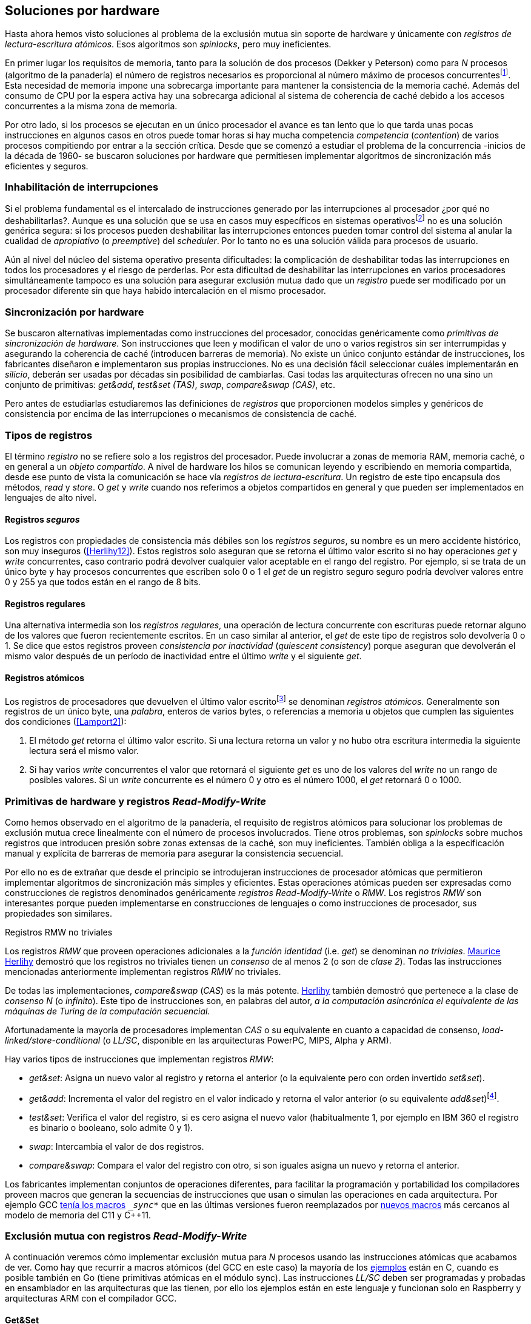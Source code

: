 [[hardware]]
== Soluciones por hardware
Hasta ahora hemos visto soluciones al problema de la exclusión mutua sin soporte de hardware y únicamente con _registros de lectura-escritura atómicos_. Esos algoritmos son _spinlocks_, pero muy ineficientes.

En primer lugar los requisitos de memoria, tanto para la solución de dos procesos (Dekker y Peterson) como para _N_ procesos (algoritmo de la panadería) el número de registros necesarios es proporcional al número máximo de procesos concurrentesfootnote:[Está demostrado (<<Herlihy12>>) que dichos algoritmos son óptimos en cuestión de espacio]. Esta necesidad de memoria impone una sobrecarga importante para mantener la consistencia de la memoria caché. Además del consumo de CPU por la espera activa hay una sobrecarga adicional al sistema de coherencia de caché debido a los accesos concurrentes a la misma zona de memoria.

Por otro lado, si los procesos se ejecutan en un único procesador el avance es tan lento que lo que tarda unas pocas instrucciones en algunos casos en otros puede tomar horas si hay mucha competencia _competencia_ (_contention_) de varios procesos compitiendo por entrar a la sección crítica. Desde que se comenzó a estudiar el problema de la concurrencia -inicios de la década de 1960- se buscaron soluciones por hardware que permitiesen implementar algoritmos de sincronización más eficientes y seguros.


=== Inhabilitación de interrupciones
Si el problema fundamental es el intercalado de instrucciones generado por las interrupciones al procesador ¿por qué no deshabilitarlas?. Aunque es una solución que se usa en casos muy específicos en sistemas operativosfootnote:[Como +local_irq_disable()+ o +local_irq_enable()+ en Linux.] no es una solución genérica segura: si los procesos pueden deshabilitar las interrupciones entonces pueden tomar control del sistema al anular la cualidad de _apropiativo_ (o _preemptive_) del _scheduler_. Por lo tanto no es una solución válida para procesos de usuario.

Aún al nivel del núcleo del sistema operativo presenta dificultades: la complicación de deshabilitar todas las interrupciones en todos los procesadores y el riesgo de perderlas. Por esta dificultad de deshabilitar las interrupciones en varios procesadores simultáneamente tampoco es una solución para asegurar exclusión mutua dado que un _registro_ puede ser modificado por un procesador diferente sin que haya habido intercalación en el mismo procesador.

=== Sincronización por hardware
Se buscaron alternativas implementadas como instrucciones del procesador, conocidas genéricamente como _primitivas de sincronización de hardware_. Son instrucciones que leen y modifican el valor de uno o varios registros sin ser interrumpidas y asegurando la coherencia de caché (introducen barreras de memoria). No existe un único conjunto estándar de instrucciones, los fabricantes diseñaron e implementaron sus propias instrucciones. No es una decisión fácil seleccionar cuáles implementarán en _silicio_, deberán ser usadas por décadas sin posibilidad de cambiarlas. Casi todas las arquitecturas ofrecen no una sino un conjunto de primitivas: _get&add_, _test&set (TAS)_, _swap_, _compare&swap (CAS)_, etc.

Pero antes de estudiarlas estudiaremos las definiciones de _registros_ que proporcionen modelos simples y genéricos de consistencia por encima de las interrupciones o mecanismos de consistencia de caché.

=== Tipos de registros
El término _registro_ no se refiere solo a los registros del procesador. Puede involucrar a zonas de memoria RAM, memoria caché, o en general a un _objeto compartido_. A nivel de hardware los hilos se comunican leyendo y escribiendo en memoria compartida, desde ese punto de vista la comunicación se hace vía _registros de lectura-escritura_. Un registro de este tipo encapsula dos métodos, _read_ y _store_. O _get_ y _write_ cuando nos referimos a objetos compartidos en general y que pueden ser implementados en lenguajes de alto nivel.

[[safe_register]]
==== Registros _seguros_
Los registros con propiedades de consistencia más débiles son los _registros seguros_, su nombre es un mero accidente histórico, son muy inseguros (<<Herlihy12>>). Estos registros solo aseguran que se retorna el último valor escrito si no hay operaciones _get_ y _write_ concurrentes, caso contrario podrá devolver cualquier valor aceptable en el rango del registro. Por ejemplo, si se trata de un único byte y hay procesos concurrentes que escriben solo 0 o 1 el _get_ de un registro seguro seguro podría devolver valores entre 0 y 255 ya que todos están en el rango de 8 bits.

==== Registros regulares
Una alternativa intermedia son los _registros regulares_, una operación de lectura concurrente con escrituras puede retornar alguno de los valores que fueron recientemente escritos. En un caso similar al anterior, el _get_ de este tipo de registros solo devolvería 0 o 1. Se dice que estos registros proveen _consistencia por inactividad_ (_quiescent consistency_) porque aseguran que devolverán el mismo valor después de un período de inactividad entre el último _write_ y el siguiente _get_.

[[atomic_register]]
==== Registros atómicos
Los registros de procesadores que devuelven el último valor escritofootnote:[Los que supusimos para las variables de los algoritmos de exclusión mutua previos.] se denominan _registros atómicos_. Generalmente son registros de un único byte, una _palabra_, enteros de varios bytes, o referencias a memoria u objetos que cumplen las siguientes dos condiciones (<<Lamport2>>):

1. El método _get_ retorna el último valor escrito. Si una lectura retorna un valor y no hubo otra escritura intermedia la siguiente lectura será el mismo valor.

2. Si hay varios _write_ concurrentes el valor que retornará el siguiente _get_ es uno de los valores del _write_ no un rango de posibles valores. Si un _write_ concurrente es el número 0 y otro es el número 1000, el _get_ retornará 0 o 1000.

[[RMW]]
=== Primitivas de hardware y registros _Read-Modify-Write_
Como hemos observado en el algoritmo de la panadería, el requisito de registros atómicos para solucionar los problemas de exclusión mutua crece linealmente con el número de procesos involucrados. Tiene otros problemas, son _spinlocks_ sobre muchos registros que introducen presión sobre zonas extensas de la caché, son muy ineficientes. También obliga a la especificación manual y explícita de barreras de memoria para asegurar la consistencia secuencial.

Por ello no es de extrañar que desde el principio se introdujeran instrucciones de procesador atómicas que permitieron implementar algoritmos de sincronización más simples y eficientes. Estas operaciones atómicas pueden ser expresadas como construcciones de registros denominados genéricamente _registros Read-Modify-Write_ o _RMW_. Los registros _RMW_ son interesantes porque pueden implementarse en construcciones de lenguajes o como instrucciones de procesador, sus propiedades son similares.


[[consensus]]
.Registros RMW no triviales
****

Los registros _RMW_ que proveen operaciones adicionales a la _función identidad_ (i.e. _get_) se denominan _no triviales_. <<Herlihy91,  Maurice Herlihy>> demostró que los registros no triviales tienen un _consenso_ de al menos 2 (o son de _clase 2_). Todas las instrucciones mencionadas anteriormente implementan registros _RMW_ no triviales.

De todas las implementaciones, _compare&swap_ (_CAS_) es la más potente. <<Herlihy91, Herlihy>> también demostró que pertenece a la clase de _consenso N_ (o _infinito_). Este tipo de instrucciones son, en palabras del autor, _a la computación asincrónica el equivalente de las máquinas de Turing de la computación secuencial_.

Afortunadamente la mayoría de procesadores implementan _CAS_ o su equivalente en cuanto a capacidad de consenso, _load-linked/store-conditional_ (o _LL/SC_, disponible en las arquitecturas PowerPC, MIPS, Alpha y ARM).

****

Hay varios tipos de instrucciones que implementan registros _RMW_:

////
 - _get_: Retorna el valor del registro, se denomina también _función identidad_, por sí misma no tiene utilidad alguna pero es parte.
////
- _get&set_: Asigna un nuevo valor al registro y retorna el anterior (o la equivalente pero con orden invertido _set&set_).

- _get&add_: Incrementa el valor del registro en el valor indicado y retorna el valor anterior (o su equivalente _add&set_)footnote:[Algunos macros también ofrecen _get&sub_ o _sub&set_, idénticas a sumar un valor negativo.].

- _test&set_: Verifica el valor del registro, si es cero asigna el nuevo valor (habitualmente 1, por ejemplo en IBM 360 el registro es binario o booleano, solo admite 0 y 1).

- _swap_: Intercambia el valor de dos registros.

- _compare&swap_: Compara el valor del registro con otro, si son iguales asigna un nuevo y retorna el anterior.


Los fabricantes implementan conjuntos de operaciones diferentes, para facilitar la programación y portabilidad los compiladores proveen macros que generan la secuencias de instrucciones que usan o simulan las operaciones en cada arquitectura. Por ejemplo GCC <<Atomics, tenía los macros>> `__sync_*` que en las últimas versiones fueron reemplazados por <<Atomics_C11, nuevos macros>> más cercanos al modelo de memoria del C11 y C++11.


=== Exclusión mutua con registros _Read-Modify-Write_

A continuación veremos cómo implementar exclusión mutua para _N_ procesos usando las instrucciones atómicas que acabamos de ver. Como hay que recurrir a macros atómicos (del GCC en este caso) la mayoría de los <<code_hardware, ejemplos>> están en C, cuando es posible también en Go (tiene primitivas atómicas en el módulo +sync+). Las instrucciones _LL/SC_ deben ser programadas y probadas en ensamblador en las arquitecturas que las tienen, por ello los ejemplos están en este lenguaje y funcionan solo en Raspberry y arquitecturas ARM con el compilador GCC.

==== Get&Set
Se usa una variable global +mutex+ que estará inicializada a cero que indica que no hay procesos en la sección crítica. En la entrada de la sección crítica se almacena 1 y se verifica si el valor anterior era 0 (es decir, no había ningún proceso en la sección crítica). Si es diferente a cero esperará en un bucle hasta que lo sea.

La función +lock+ es la entrada a la sección crítica y +unlock+ la salida.

[source,python]
----
        mutex = 0

def lock():
    while getAndSet(mutex, 1) != 0:
        pass

def unlock():
    mutex = 0
----

El <<getAndSet, código en C>> está implementado con el macro `__atomic_exchange_n`. A pesar de su nombre no es la instrucción _swap_ sino un equivalente de _get&set_.

==== Get&Add

Se puede implementar exclusión mutua con un algoritmo muy similar al de la panadería, cada proceso obtiene un número y espera a su turno, solo que esta vez la obtención del _siguiente número_ es atómica y por lo tanto no se necesita un array ni un bucle para controles adicionales.

Requiere dos variables, +number+ para el siguiente número y +turn+ para indicar a qué número le corresponde entrar a la sección crítica.

[source,python]
----
        number = 0
        turn = 0

def lock():
    """ current is a local variable """
    current = getAndAdd(number, 1)
    while current != turn:
        pass

def unlock():
    getAndAdd(turn, 1)
----

[[get_and_add_ticket]]
El <<getAndAdd, código en C>> está implementado con el macro `__atomic_fetch_add` y <<gocounter_get_and_add_go, en Go>> con +atomic.AddUint32+.footnote:[Estrictamente no es _get&add_ sino _add&Get_, devuelve el valor después de sumar, pero son equivalentes, solo hay que cambiar la inicialización de la variable turn.] A diferencia de la implementación con _get&set_, ésta asegura que no se producen esperas infinitas ya que el número que selecciona cada proceso es único y creciente (aunque hay que tener en cuenta que el valor de +number+ llegará a un máximo y rotará). Los _spinlocks_ de este tipo son también <<ticket_lock, llamados _ticket locks_>> y son muy usados en el núcleo de Linux, aseguran que no se producen esperas infinitas y que los procesos entran a la sección crítica en orden FIFO (_fairness_).



==== Test&Set
La instrucción _test&set_ o _TAS_ fue la instrucción más usada para control de concurrencia hasta la década de 1970, cuando fue reemplazada por operaciones que permiten niveles (_clase_) de consenso más elevados. La implementación consiste de una variable entera binaria (o _booleana_) que puede tomar valores 0 y 1.

La instrucción solo recibe un argumento, la dirección de memoria. Si el valor de la dirección de memoria es 0 le asigna 1 y retorna 1 (o _true_), caso contrario retorna 0 (o _false).

[source,python]
----
def testAndSet(register):
    if register == 0:
        register = 1
        return 0

    return 1
----

La implementación de exclusión mutua con _TAS_ es muy similar a _get&set_:

[source,python]
----
        mutex = 0

def lock():
    while testAndSet(mutex) == 0:
        pass

def unlock():
    mutex = 0
----

<<testAndSet, El código en C>> está implementado con el macro +__atomic_test_and_set+.


==== Swap
Esta instrucción intercambia atómicamente dos posiciones de memoria, usualmente enteros de 32 o 64 bitsfootnote:[No todas las arquitecturas la tienen, en Intel es +XCHG+ para enteros de 32 bits.]. El algoritmo de la instrucción:

[source,python]
----
def swap(register1, register2):
    tmp = register1
    register1 = register2
    register2 = tmp
----

El algoritmo de exclusión mutua con _swap_ es similar al _TAS_ solo que el valor anterior de +mutex+ se verifica ahora en la variable local que se usó para el intercambio:

[source,python]
----
        mutex = 0

def lock():
    local = 1
    while local != 0:
        swap(mutex, local)

def unlock():
    mutex = 0
----

La <<counter_swap_c, implementación en C>> es con el macro `__atomic_exchange`. <<gocounter_swap_go, En Go>> se pueden usar las funciones atómicas implementadas en el paquete +sync/atomic+, por ejemplo con +atomic.SwapInt32+ footnote:[Esta función no estaba disponible en Go para ARM hasta 2013, si la pruebas en una Raspberry asegúrate de tener una versión de Go moderna.].

==== Compare&Swap

Esta instrucción, o _CAS_, es la más comúnfootnote:[Es la que se usa en la arquitectura Intel/AMD.] y la que provee el mayor _nivel de consenso_ (ver nota <<consensus>>)footnote:[Aunque sufre el _problema ABA_.]. La instrucción trabaja con tres argumentos:

Registro:: La dirección de memoria cuyo valor se comparará y asignará un nuevo valor si corresponde.

Nuevo valor:: El valor que se asignará al registro si cumple con la condición.

Valor a comparar:: Si el valor del registro es igual a éste entonces se le asignará el nuevo valor, de lo contrario se copia el valor actual del _registro_ a la posición de memoria del _nuevo valor_ anteriorfootnote:[Es decir, se copia en el sentido inverso.].


En la versión modernafootnote:[En los <<Atomics, antiguos macros de GCC>> las instrucciones equivalentes son +\__sync_bool_compare_and_swap+ y +__sync_val_compare_and_swap+ respectivamente. La diferencia fundamental es que no se modifica el registro del valor a comparar.] de macros atómicos las dos versiones son +\__atomic_compare_exchange_n+ y +__atomic_compare_exchange+, ambas retornan un booleano si se pudo hacer el cambio, lo único que cambia es la forma de los parámetros (en el último caso son todos punteros). El algoritmo de la instrucción es:

[source,python]
----
def compareAndSwap(register, expected, desired):
    if registro == expected:
        registro = desired
        return True
    else:
        expected = register
        return False
----


La implementación de exclusión mutua <<counter_compare_and_swap_c, en C>> es sencilla, se necesita una variable local porque hay que pasar un puntero. Si +mutex+ vale cero (no hay procesos en la sección crítica) se asigna uno y puede continuar. En caso de que no haya podido asignar porque +mutex+ valía uno volverá a intentarlo en un bucle:

[source,python]
----
        mutex = 0

def lock():
    local = 0
    while not compareAndSwap(mutex, local, 1):
        local = 0

def unlock():
    mutex = 0
----

La instrucción +CompareAndSwapInt32+ en <<gocounter_compare_and_swap_go, en Go>> es algo diferente y más similar al antiguo macro de GCC, los argumentos del valor _esperado_ y el _nuevo_ no se pasan por puntero sino por valor:

[source,go]
----
func lock() {
    for ! atomic.CompareAndSwapInt32(&mutex, 0, 1) {}
}
----


===== El problema ABA
_CAS_ tiene un defecto conocido y estudiado, el _problema ABA_. Aunque no se presenta en algoritmos sencillos como el de exclusión mutua sino en casos de intercalados más complejos: un proceso lee el valor _A_ y cede la CPU a otro proceso, otro modifica el registro con el valor _B_ y vuelve a poner el mismo valor _A_ antes que el primero se vuelva a ejecutar. Éste ejecutará la instrucción _CAS_ sin haber detectado el cambio.

[[free_lock_stack]]
Un caso práctico con implementación de _pilas concurrentes sin bloqueo_ (_free-lock stacks_). La estructura +node+ tiene un puntero al siguiente elemento (+next+) y a una estructura que guarda los datos (o +payload+, su estructura interna nos es irrelevante):

[[struct_node]]
[source, c]
----
struct node {
    struct node *next;
    struct node_data data;
};
----

Las funciones +push+ y +pop+ agregan y quitan elementos de la pila. +Push+ recibe como argumentos el puntero a la variable cabecera de la pila y el puntero al nodo a añadir, +pop+ el puntero a la cabeza de la pila y devuelve el puntero al primer elemento de la pila o +NULL+ si está vacía. A continuación el código en C simplificado de ambas funciones.


[source, c]
----
void push(struct node **head, struct node *e) {
    e->next = *head;                  <1>
    while (! CAS(head, &e->next, &e); <2>
}
----
<1> El nodo siguiente al nodo a insertar será el apuntado por la cabecera.
<2> Si la cabecera no fue modificada se hará el cambio y apuntará al nuevo nodo +e+. Si por el contrario +head+ fue modificada, el nuevo valor de +head+ se copia a +e->next+ (apuntará al elemento nuevo que apuntaba +head+) y se volverá a intentar. Cuando se haya podido hacer el _swap_ +head+ apuntará correctamente a +e+ y +e->next+ al elemento que estaba antes.

[source, c]
----
struct node *pop(struct node **head) {
    struct node *result, *orig;

    orig = *head;
    do {
        if (! orig) {
            return NULL;              <1>
        }
    } while (! CAS(head, &orig, &orig->next)); <2>

    return orig;                      <3>
}
----
<1> Si es +NULL+ la pila está vacía y retorna el mismo valor.
<2> Si la cabecera apuntaba a un nodo y no fue modificada se hará el cambio y la cabecera apuntará al siguiente nodo. Si por el contrario fue modificada se hará una copia del último valor a +orig+ y se volverá a intentar.
<3> Se retorna el puntero al nodo que antes apuntaba la cabecera.

Este algoritmo es correcto para gestionar una pila concurrente pero solo si es imposible eliminar un nodo y volver a insertar otro nuevo con la misma dirección de memoria. Con _CAS_ es no se puede saber si otro proceso ha modificado y vuelto a insertar el mismo valor que copiado antes (en este caso +orig+). Supongamos una pila con tres nodos que comienzan en la direcciones 10, 20 y 30:

+head => [10] => [20] => [30]+

El proceso _P1_ acaba de ejecutar +orig = *head+ dentro de _pop_ y es interrumpido. Otro u otros procesos eliminan dos elementos de la pila:

+head => [30]+

Ahora uno de ellos inserta un nuevo nodo con una dirección de memoria ya usada previamente:

+head => [10] => [30]+

Cuando _P1_ continúe su ejecución _CAS_ hará el cambio ya que la dirección es también 10. El problema es que era una copia antigua que apuntaba antes a +[20]+ por lo que dejará la cabecera apuntando a un nodo que ya no existe y los siguientes habrán quedado _descolgados_ de la pila:

+head => ¿20?    [30]+

Este caso es muy habitual si se usa +malloc+ para cada nuevo nodo que se inserta y luego el +free+ cuando lo eliminamos de la listafootnote:[Las implementaciones de +malloc+ suelen reusar las direcciones de los elementos que acaban de ser liberados.]. [[stack_cas_malloc]]El siguiente <<stack_cas_malloc_c, programa en C>> usa estas funciones en cuatro hilos diferentes, cada uno de ellos ejecuta repetidamente el siguiente código:

[source, c]
----
e = malloc(sizeof(struct node));
e->data.tid = tid;
e->data.c = i;
push(&head, e);           <1>
e = pop(&head);           <2>
if (e) {
    e->next = NULL;       <3>
    free(e);
} else {
    puts("Error, empty"); <4>
}
----
<1> Se añade el elemento nuevo a la pila, su memoria de fue obtenida con el +malloc+ de la línea anterior.
<2> Inmediatamente se lo elimina de la lista. El resultado nunca debería ser +NULL+ ya que siempre debería haber al menos un elemento: todos los hilos primero agregan y luego lo quitan.
<3> Antes de liberar la memoria del elemento recién eliminado se pone +next+ en +NULL+. No debería hacer falta pero lo hacemos por seguridad y para que observéis claramente que los errores son por el problema ABA.
<4> Si no pudo obtener un elemento de la lista es un error y lo indicamos.

Si lo ejecutáis veréis que en todos los casos da el error de la pila vacía y/o de error por intentar liberar dos veces la misma memoria.

----
Error, stack empty
*** Error in `./stack_cas_malloc': free(): invalid pointer: 0x00007fcc700008b0 ***
Aborted (core dumped)
----

En sistemas con un único procesador quizás necesites de varias ejecuciones o aumentar el número de operaciones en la constante +OPERATIONS+ para que el error se manifieste. Es uno de los problemas inherentes de la programación concurrente, a veces la probabilidad de que ocurra el error es muy baja y hace más difícil detectarlos. En este caso en particular hay que saber que existe el problema ABA y darse cuenta que se podría presentar.

Algunas implementaciones de +malloc+ no retornan las direcciones usadas recientemente por lo que quizás no observes el error de doble liberación del mismo puntero. Se puede forzar al reuso de direcciones recientes mediante una segunda pila.

[[cas_double_stack]] En vez de liberar la memoria de los nodos con el +free+ los insertamos en una segunda lista +free_nodes+, los nodos que se eliminan de la lista +head+ son insertados en la lista de libres. En vez de asignar memoria con +malloc+ cada vez que se crea un nuevo nodo se busca primero de la lista de libres y se lo reusa. <<stack_cas_freelist_c, El programa>> ejecutará repetidamente el siguiente código:


[source, c]
----
e = pop(&free_nodes);     <1>
if (! e) {
    e = malloc(sizeof(struct node)); <2>
    printf("malloc\n");
}
e->data.tid = tid;
e->data.c = i;
push(&head, e);           <3>
e = pop(&head);           <4>
if (e) {
    push(&free_nodes, e); <5>
} else {
    printf("Error, stack empty\n"); <6>
}
----
<1> Obtiene un nodo de la lista de libres.
<2> La lista de libres estaba vacía, se solicita memoria. En la siguiente línea se imprime, debería haber como máximo tantos +malloc+ como hilos.
<3> Se agrega el elemento a la pila de +head+.
<4> Se elimina un elemento de la pila de +head+.
<5> Se se pudo obtener el elemento se agrega el elemento a la pila de libres.
<6> La lista estaba vacía, es un error.

La ejecución del programa dará numerosos errores de de la pila vacía y se harán también más +malloc+ de los que debería. Es consecuencia del problema ABA.


[[stack_cas_tagged]]
===== Compare&Swap etiquetado
Una solución para el problema ABA es usar bits adicionales como etiquetas para identificar una _transacción_ (_tagged CAS_). Para ello algunas arquitecturas introdujeron instrucciones _CAS_ que permiten la verificación e intercambio de más de una palabrafootnote:[Los _registros atómicos_ explicados antes.], por ejemplo Intel con las instrucciones +cmpxchg8b+ y +cmpxchg16b+ dobles que permiten trabajar con estructuras de 64 y 128 bits en vez de solo registros atómicos de 32 o 64 bits. En este caso necesitamos hacerlo solo para verificar el intercambio de las cabeceras por lo que usaremos la estructura +node_head+ para ambas.


[source, c]
----
struct node_head {
    struct node *node; <1>
    uintptr_t aba;     <2>
};

struct node_head stack_head; <3>
struct node_head free_nodes;
----
<1> El puntero al nodo que contiene los datos.
<2> Será usada como etiqueta, un contador que se incrementará en cada _transacción_. Es un entero del mismo tamaño que los punteros (32 o 64 bits según la arquitectura),
<3> Los punteros a las pilas no serán un simple puntero sino la estructura con el puntero y la etiqueta.

El código completo en C está en <<stack_cas_tagged_c, stack_cas_tagged.c>>, analicemos el funcionamiento de +push+.

[source, c]
----
void push(struct node_head *head, struct node *e) {
    struct node_head orig, next;

    __atomic_load(head, &orig);  <1>
    do {
        next.aba = orig.aba + 1; <2>
        next.node = e;
        e->next = orig.node;     <3>
    } while (!CAS(head, &orig, &next); <4>
}
----
<1> Al tratarse de una estructura no es un _registro atómico_, mas bien un <<safe_register, _registro seguro_>>, debemos asegurar que se hace una copia atómica de +head+ a +orig+.
<2> +next+ tendrá los datos de +head+ después del _CAS_, en éste se incrementa el valor de +aba+ para indicar una nueva _transacción_.
<3> El nodo siguiente de nuevo nodo es el que está ahora en la cola.
<4> Se intenta el intercambio, solo se hará si tanto el puntero al nodo y el entero +aba+ son idénticos a los copiados en +orig+. Si entre la primera instrucción y la comparación en el +while+ el valor de +head+ fue modificado por otros procesos el valor de +aba+ también habrá cambiado (será mayor) por lo que _CAS_ retornará falso aunque el puntero al nodo sea el mismo.


==== Load-Link/Store-Conditional (_LL/SC_)

_Compare&Swap_ es la más potente de las operaciones atómicas anteriores ya que permite el _consenso_ con infinitos procesos (_consenso de clase N_). En algunas arquitecturas RISCfootnote:[PowerPC, Alpha, MIPS y ARM.] diseñaron una técnica diferente para implementar registros _RMW_, es tan potente que puede emular a cualquiera de las anteriores: el _LL/SC_. De hecho, si se compilan los programas de ejemplos en algunas de esas arquitecturas (por ejemplo en una Raspberry) el compilador habrá reemplazado por llamadas a esas operaciones por una serie de instrucciones con _LL/SC_ que las emulan.

El diseño de _LL/SC_ es muy ingenioso, se basa en dos operaciones diferentes que trabajan en cooperación con la gestión de caché. Una es similar a la tradicional cargar (_load_) una dirección de memoria en un registro: +lwarx+ en PowerPC, +ll+ en MIPS, +ldrex+ en ARM. La otra a la de almacenar (_store_) un registro en una dirección de memoria: +stwc+ en PowerPC, +sc+ en MIPS y +strex+ en ARM. El matiz importante es que ambas están _enlazadas_, la ejecución de la segunda es condicional si el registro objetivo no fue modificado desde la ejecución de la primera.

Veamos como ejemplo el funcionamiento de +ldrex+ y +strex+ de la arquitectura ARM:

+ldrex+:: Carga una dirección de memoria en un registro y _etiqueta_ o marca esa dirección como de _acceso exclusivo_. Luego puede ejecutarse cualquier número de instrucciones hasta el +strex+.

+strex+:: Almacena el valor de un registro en una dirección de memoria pero solo si esa dirección ha sido _reservada_ anteriormente con un +ldrex+ y no ha sido modificada por ningún otro proceso. Las siguiente instrucciones cargan una dirección (indicada por +r0+) en el registro +r1+, hace algunas operaciones sobre este y vuelve a almacenarlo, el la dirección indicada por +r0+ cambió desde la ejecución de +ldrex+ dará un fallo (almacenado en el registro +r2+).

----
ldrex   r1, [r0]     <1>
...
strex   r2, r1, [r0] <2>
----
<1> Carga el contenido de la dirección indicada por +r0+ en el registro +r1+ y marca esa direcciónfootnote:[En ARM se etiqueta en el sistema del _monitor de acceso exclusivo_, en otras arquitecturas se asocia un bit del TLB o de memoria caché.]
<2> Almacena el valor del registro +r1+ en la dirección apuntada por +r0+ si y solo sí esa dirección no fue modificada por otro proceso. Si se almacenó se pone +r2+ en 0 caso contrario en 1.

Vale la pena analizar algunas de las emulaciones de instrucciones atómicas, por ejemplo _get&add_ y _compare&swap_:

.Emulación de _get&add_
----
.L1:
    ldrex   r1, [r0]     <1>
    add     r1, r1, #1   <2>
    strex   r2, r1, [r0] <3>
    cmp     r2, #0
    bne     .L1          <4>
----
<1> Carga la dirección especificada por +r0+ en +r1+.
<2> Incrementa en 1.
<3> Almacena _condicionalmente_ la suma.
<4> Si falló vuelve a intentarlo cargando el nuevo valor.


[[CAS_assembly]]
.Emulación de _compare&swap_
----
    ldr     r0, [r2]     <1>
.L1
    ldrex   r1, [r3]     <2>
    cmp     r1, r0
    bne     .L2          <3>
    strex   lr, ip, [r3] <4>
    cmp     lr, #0
    bne     .L1          <5>
.L2
    ...
----
<1> Carga el contenido de la primera dirección en +r0+.
<2> Carga el contenido de la segunda dirección en +r1+.
<3> El resultado de la comparación es falso, sale del _CAS_.
<4> Intenta almacenar el nuevo valor en la dirección indicada por +r3+ (es decir, hace el _swap_).
<5> Si no se pudo almacenar vuelve a intentarlo.


===== _LL/SC_ y ABA
Las implementaciones en hardware de las instrucciones _LL/SC_ tiene algunos problemas que afectan a la eficiencia. El resultado del _store condicional_ puede retornar erroresfootnote:[No implica que falle el algoritmo implementado, solo que fuerza que se haga otro bucle de lectura y escritura.] _espurios_ por cambios de contexto, emisiones _broadcast_ en el bus de caché, actualizaciones en la misma línea de caché o incluso otras operaciones de lectura o escritura no relacionadas entre el _load_ y el _store_. Por eso la recomendación general es que el fragmento de código dentro de una sección exclusiva sea breve y que se minimicen los almacenamientos a memoria.

La mayor ventaja de las instrucciones _LL/SC_ es que no sufren del problema ABA, el primer cambio ya invalidaría el _store_ condicional posterior. Cuando analizamos el problema ABA vimos cómo se puede reproducir el problema con un <<cas_double_stack, par de colas>>, una para los nodos y la otra para los que quedan libres. El algoritmo usa el macro atómico para _compare&swap_ y cuando se traduce a ensamblador para arquitecturas como ARM se traduce a código que emula el _compare&swap_.

En una arquitectura con _LL/SC_ es mejor implementarlo directamente con esas instrucciones, pero a menos que lo hagas con los compiladores de los fabricantes no contamos con los macros adecuadosfootnote:[Al menos no en GCC.], por lo que debemos recurrir a ensamblador para hacerlo.


[[llsc]]
===== _LL/SC_ en ensamblador nativo
Dividimos el código en dos partes. La de <<stack_llsc_freelist_c, C>> es similar al  ejemplo anterior <<stack_cas_freelist_c, con doble pila>> pero sin la implementación de las funciones +pop+ y +push+. Ambas están implementadas <<stack_llsc_freelist_s, en ensamblador>> de ARMfootnote:[Para que funcione en una Raspberry, agradezco a https://twitter.com/sergiolpascual[Sergio L. Pascual] por ayudarme a mejorar y probar el código.] y trabajan con la misma estructura de la <<safe_register, pila anterior>>.

El código es bastante sencillo de entender, vamos analizar en detalle la función +pop+ por ser la más breve de ambas:

.pop()
----
pop:
    push    {ip, lr}
1:
    ldrex   r1, [r0]     <1>
    cmp     r1, #0
    beq     2f           <2>
    ldr     r2, [r1]     <3>
    strex   ip, r2, [r0] <4>
    cmp     ip, #0
    bne     1b           <5>
2:
    mov     r0, r1       <6>
    pop     {ip, pc}
----
<1> Carga _LL_ del primer argumento de la función (+head+), la dirección del primer elemento de la lista punterofootnote:[Recordad que el primer argumento de la función es la _dirección_ del puntero, es decir un _puntero a puntero_.].
<2> En la línea anterior se compara si es igual a cero, de ser así es porque la cola está vacía, sale del bucle para devolver el puntero +NULL+.
<3> Carga en +r2+ el puntero del siguiente elementofootnote:[Dado que +next+ es el primer campo del nodo su dirección coincide con la del nodo, por eso no hay _desplazamiento_ en el código ensamblador cuando lee o modifica +next+.] de la lista, la dirección de +e->next+ de <<struct_node, la estructura del nodo>>.
<4> Almacena el siguiente elemento en +head+.
<5> Copia el contenido de +r1+ a +r0+, que es el valor devuelto por la función.

Una vez conocidas las características y posibilidades de _LL/SC_ es relativamente sencillo simular las otras operaciones atómicas y quizás aún más sencillo implementar el algoritmo directamente basado en _LL/SC_. La dificultad es que no es habitual contar con macros genéricos debido a que en arquitecturas sin _LL/SC_ es muy complicado simular estas operaciones con instrucciones _CAS_, hay que programarlas en ensamblador para cada plataforma que lo implemente.

Pero si se hace correctamente además de evitar el problema ABA se puede hacer mucho más eficiente. Los siguientes son los tiempos de ejecución de los algoritmos de pilas concurrentes en Raspberry 1 y 2.

[[free_lock_stack_times]]
.Tiempos de ejecución de pila concurrente en Raspberry
[caption=""]
image::free_lock_stacks.png[align="center"]


Con un único procesador del ARMv6 la implementación con _LL/SC nativo_ es más de dos veces más rápido que el siguiente más rápido, que sufre del problema ABAfootnote:[Y por lo tanto incorrecto.] y más de cuatro veces más rápido que la simulación de _CAS etiquetado_. En el más moderno ARMv7l con varios núcleos el _CAS con malloc_ es el más rápido (pero erróneo), la implementación en ensamblador con LL/SC es la siguiente más rápida aunque las diferencias con el _CAS etiquetado_ implementado en C con los macros atómicos de GCC no es tan notable.

=== Recapitulación

En este capítulo hemos visto las instrucciones por hardware esenciales para construir primitivas de sincronización de más alto nivel. Las técnicas que usan estas primitivas -directa o indirectamente- con espera activa se denominan _spinlocks_. Las hemos analizado desde las más básicas hasta las más potentes como _CAS_ y _LL/SC_. Aunque comenzamos solo con el objetivo de resolver el problema fundamental de sincronización entre procesos -exclusión mutua- hemos introducido el uso de las mismas para problemas más sofisticados, como el _CAS etiquetado_ y el uso de _LL/SC_ para gestión de pilas concurrentes sin bloqueo.

No hay instrucciones de hardware unificadas para todas las arquitecturas, tampoco una estandarización a nivel de lenguajes de programación. Esa es la razón por la que los compiladores implementan sus propios _macros atómicos_ que luego son convertidos a  funciones más complejas que simulan a las instrucciones o registros _RMW_ definidos por el macro. Lo vimos claramente con la arquitectura ARM, todas las operaciones se simulan con _LL/SC_. La inversa es más complicada -sino imposible- por lo que habitualmente no se cuentan con esos macrosfootnote:[Salvo los compiladores de los propios fabricantes que los incluyen en sus compiladores propietarios, en ARM se llaman _intrinsics_] y hay que recurrir al ensamblador para poder aprovechar las capacidades de nativas de cada procesador, muy habitual en los sistemas operativosfootnote:[Por ejemplo en Linux se usa el ensamblador +inline+, +ASM()+.].

De todas maneras los _spinlocks_ basados en instrucciones por hardware son fundamentales y se requieren algoritmos muy eficientes sobre todo para multiprocesadores o núcleos. Además de solucionar problemas la exclusión mutua interesa gestionar estructuras concurrentes habituales (pilas, listas, lectores-escritores, etc.) que minimicen el impacto sobre el sistema de caché. Este será el tema del siguiente capítulo.

==== Por las dudas

En todos los ejemplos de exclusión mutua vistos hasta ahora la sección crítica consistía solo en incrementar un contador compartido. Es perfecto para mostrar que una instrucción y operación aritmética que en apariencia son tan simples también son víctimas del acceso concurrente desorganizado. Espero que os hayáis dado cuenta que no hace falta recurrir a un _spinlock_ para hacerlo correctamente, hay instrucciones de hardware que lo hacen de forma eficiente, como el _get&add_ o _add&Get_.

Por ejemplo en  C:

[source, c]
----
for (i=0; i < max; i++) {
    c = __atomic_add_fetch(&counter, 1, __ATOMIC_RELAXED);
}
----

O en Go:

[source, go]
----
for i := 0; i < max; i++ {
    c = atomic.AddInt32(&counter, 1)
}
----
